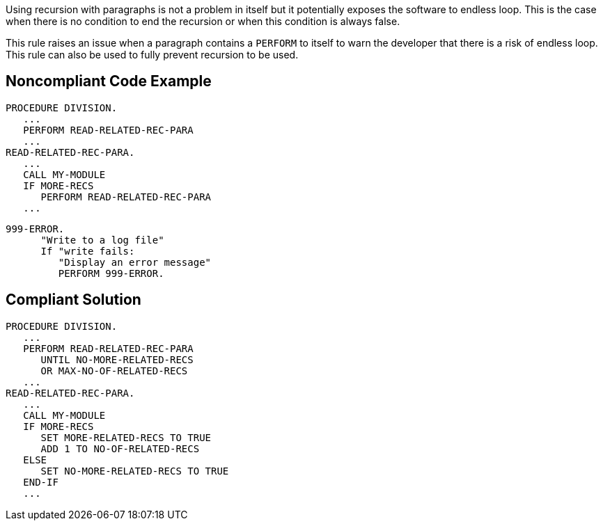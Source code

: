 Using recursion with paragraphs is not a problem in itself but it potentially exposes the software to endless loop. This is the case when there is no condition to end the recursion or when this condition is always false.


This rule raises an issue when a paragraph contains a ``++PERFORM++`` to itself to warn the developer that there is a risk of endless loop. This rule can also be used to fully prevent recursion to be used.

== Noncompliant Code Example

----
PROCEDURE DIVISION.
   ...
   PERFORM READ-RELATED-REC-PARA
   ...
READ-RELATED-REC-PARA.
   ...
   CALL MY-MODULE
   IF MORE-RECS
      PERFORM READ-RELATED-REC-PARA
   ...
----

----
999-ERROR.
      "Write to a log file"
      If "write fails:
         "Display an error message"
         PERFORM 999-ERROR.
----

== Compliant Solution

----
PROCEDURE DIVISION.
   ...
   PERFORM READ-RELATED-REC-PARA
      UNTIL NO-MORE-RELATED-RECS
      OR MAX-NO-OF-RELATED-RECS
   ...
READ-RELATED-REC-PARA.
   ...
   CALL MY-MODULE
   IF MORE-RECS
      SET MORE-RELATED-RECS TO TRUE
      ADD 1 TO NO-OF-RELATED-RECS
   ELSE
      SET NO-MORE-RELATED-RECS TO TRUE
   END-IF
   ...
----
